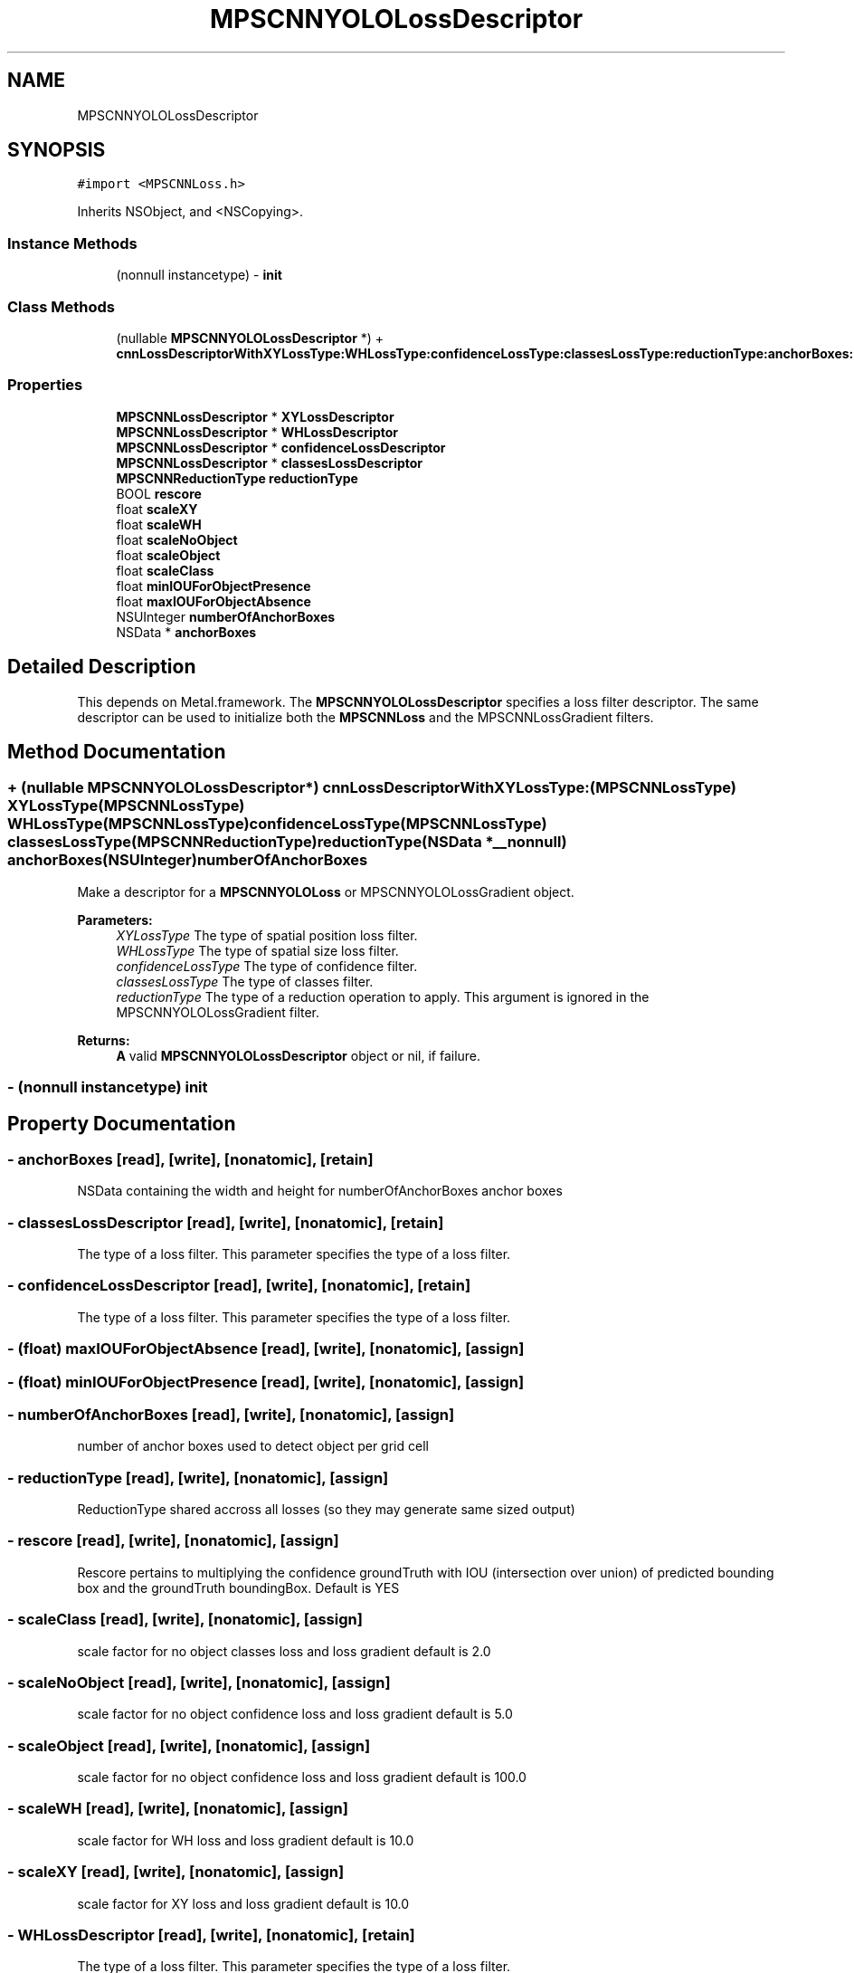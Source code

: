 .TH "MPSCNNYOLOLossDescriptor" 3 "Sat May 12 2018" "Version MetalPerformanceShaders-116" "MetalPerformanceShaders.framework" \" -*- nroff -*-
.ad l
.nh
.SH NAME
MPSCNNYOLOLossDescriptor
.SH SYNOPSIS
.br
.PP
.PP
\fC#import <MPSCNNLoss\&.h>\fP
.PP
Inherits NSObject, and <NSCopying>\&.
.SS "Instance Methods"

.in +1c
.ti -1c
.RI "(nonnull instancetype) \- \fBinit\fP"
.br
.in -1c
.SS "Class Methods"

.in +1c
.ti -1c
.RI "(nullable \fBMPSCNNYOLOLossDescriptor\fP *) + \fBcnnLossDescriptorWithXYLossType:WHLossType:confidenceLossType:classesLossType:reductionType:anchorBoxes:numberOfAnchorBoxes:\fP"
.br
.in -1c
.SS "Properties"

.in +1c
.ti -1c
.RI "\fBMPSCNNLossDescriptor\fP * \fBXYLossDescriptor\fP"
.br
.ti -1c
.RI "\fBMPSCNNLossDescriptor\fP * \fBWHLossDescriptor\fP"
.br
.ti -1c
.RI "\fBMPSCNNLossDescriptor\fP * \fBconfidenceLossDescriptor\fP"
.br
.ti -1c
.RI "\fBMPSCNNLossDescriptor\fP * \fBclassesLossDescriptor\fP"
.br
.ti -1c
.RI "\fBMPSCNNReductionType\fP \fBreductionType\fP"
.br
.ti -1c
.RI "BOOL \fBrescore\fP"
.br
.ti -1c
.RI "float \fBscaleXY\fP"
.br
.ti -1c
.RI "float \fBscaleWH\fP"
.br
.ti -1c
.RI "float \fBscaleNoObject\fP"
.br
.ti -1c
.RI "float \fBscaleObject\fP"
.br
.ti -1c
.RI "float \fBscaleClass\fP"
.br
.ti -1c
.RI "float \fBminIOUForObjectPresence\fP"
.br
.ti -1c
.RI "float \fBmaxIOUForObjectAbsence\fP"
.br
.ti -1c
.RI "NSUInteger \fBnumberOfAnchorBoxes\fP"
.br
.ti -1c
.RI "NSData * \fBanchorBoxes\fP"
.br
.in -1c
.SH "Detailed Description"
.PP 
This depends on Metal\&.framework\&.  The \fBMPSCNNYOLOLossDescriptor\fP specifies a loss filter descriptor\&. The same descriptor can be used to initialize both the \fBMPSCNNLoss\fP and the MPSCNNLossGradient filters\&. 
.SH "Method Documentation"
.PP 
.SS "+ (nullable \fBMPSCNNYOLOLossDescriptor\fP*) cnnLossDescriptorWithXYLossType: (\fBMPSCNNLossType\fP) XYLossType(\fBMPSCNNLossType\fP) WHLossType(\fBMPSCNNLossType\fP) confidenceLossType(\fBMPSCNNLossType\fP) classesLossType(\fBMPSCNNReductionType\fP) reductionType(NSData *__nonnull) anchorBoxes(NSUInteger) numberOfAnchorBoxes"
Make a descriptor for a \fBMPSCNNYOLOLoss\fP or MPSCNNYOLOLossGradient object\&. 
.PP
\fBParameters:\fP
.RS 4
\fIXYLossType\fP The type of spatial position loss filter\&. 
.br
\fIWHLossType\fP The type of spatial size loss filter\&. 
.br
\fIconfidenceLossType\fP The type of confidence filter\&. 
.br
\fIclassesLossType\fP The type of classes filter\&. 
.br
\fIreductionType\fP The type of a reduction operation to apply\&. This argument is ignored in the MPSCNNYOLOLossGradient filter\&. 
.RE
.PP
\fBReturns:\fP
.RS 4
\fBA\fP valid \fBMPSCNNYOLOLossDescriptor\fP object or nil, if failure\&. 
.RE
.PP

.SS "\- (nonnull instancetype) init "

.SH "Property Documentation"
.PP 
.SS "\- anchorBoxes\fC [read]\fP, \fC [write]\fP, \fC [nonatomic]\fP, \fC [retain]\fP"
NSData containing the width and height for numberOfAnchorBoxes anchor boxes 
.SS "\- classesLossDescriptor\fC [read]\fP, \fC [write]\fP, \fC [nonatomic]\fP, \fC [retain]\fP"
The type of a loss filter\&.  This parameter specifies the type of a loss filter\&. 
.SS "\- confidenceLossDescriptor\fC [read]\fP, \fC [write]\fP, \fC [nonatomic]\fP, \fC [retain]\fP"
The type of a loss filter\&.  This parameter specifies the type of a loss filter\&. 
.SS "\- (float) maxIOUForObjectAbsence\fC [read]\fP, \fC [write]\fP, \fC [nonatomic]\fP, \fC [assign]\fP"

.SS "\- (float) minIOUForObjectPresence\fC [read]\fP, \fC [write]\fP, \fC [nonatomic]\fP, \fC [assign]\fP"

.SS "\- numberOfAnchorBoxes\fC [read]\fP, \fC [write]\fP, \fC [nonatomic]\fP, \fC [assign]\fP"
number of anchor boxes used to detect object per grid cell 
.SS "\- reductionType\fC [read]\fP, \fC [write]\fP, \fC [nonatomic]\fP, \fC [assign]\fP"
ReductionType shared accross all losses (so they may generate same sized output) 
.SS "\- rescore\fC [read]\fP, \fC [write]\fP, \fC [nonatomic]\fP, \fC [assign]\fP"
Rescore pertains to multiplying the confidence groundTruth with IOU (intersection over union) of predicted bounding box and the groundTruth boundingBox\&. Default is YES 
.SS "\- scaleClass\fC [read]\fP, \fC [write]\fP, \fC [nonatomic]\fP, \fC [assign]\fP"
scale factor for no object classes loss and loss gradient default is 2\&.0 
.SS "\- scaleNoObject\fC [read]\fP, \fC [write]\fP, \fC [nonatomic]\fP, \fC [assign]\fP"
scale factor for no object confidence loss and loss gradient default is 5\&.0 
.SS "\- scaleObject\fC [read]\fP, \fC [write]\fP, \fC [nonatomic]\fP, \fC [assign]\fP"
scale factor for no object confidence loss and loss gradient default is 100\&.0 
.SS "\- scaleWH\fC [read]\fP, \fC [write]\fP, \fC [nonatomic]\fP, \fC [assign]\fP"
scale factor for WH loss and loss gradient default is 10\&.0 
.SS "\- scaleXY\fC [read]\fP, \fC [write]\fP, \fC [nonatomic]\fP, \fC [assign]\fP"
scale factor for XY loss and loss gradient default is 10\&.0 
.SS "\- WHLossDescriptor\fC [read]\fP, \fC [write]\fP, \fC [nonatomic]\fP, \fC [retain]\fP"
The type of a loss filter\&.  This parameter specifies the type of a loss filter\&. 
.SS "\- XYLossDescriptor\fC [read]\fP, \fC [write]\fP, \fC [nonatomic]\fP, \fC [retain]\fP"
The type of a loss filter\&.  This parameter specifies the type of a loss filter\&. 

.SH "Author"
.PP 
Generated automatically by Doxygen for MetalPerformanceShaders\&.framework from the source code\&.
